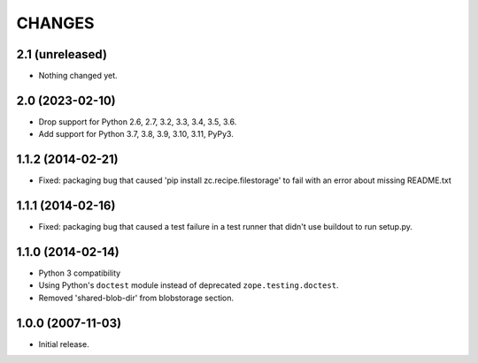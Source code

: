 =======
CHANGES
=======

2.1 (unreleased)
----------------

- Nothing changed yet.


2.0 (2023-02-10)
----------------

- Drop support for Python 2.6, 2.7, 3.2, 3.3, 3.4, 3.5, 3.6.

- Add support for Python 3.7, 3.8, 3.9, 3.10, 3.11, PyPy3.


1.1.2 (2014-02-21)
------------------

- Fixed: packaging bug that caused 'pip install zc.recipe.filestorage' to fail
  with an error about missing README.txt

1.1.1 (2014-02-16)
------------------

- Fixed: packaging bug that caused a test failure in
  a test runner that didn't use buildout to run setup.py.

1.1.0 (2014-02-14)
------------------

- Python 3 compatibility

- Using Python's ``doctest`` module instead of deprecated
  ``zope.testing.doctest``.

- Removed 'shared-blob-dir' from blobstorage section.


1.0.0 (2007-11-03)
------------------

- Initial release.
